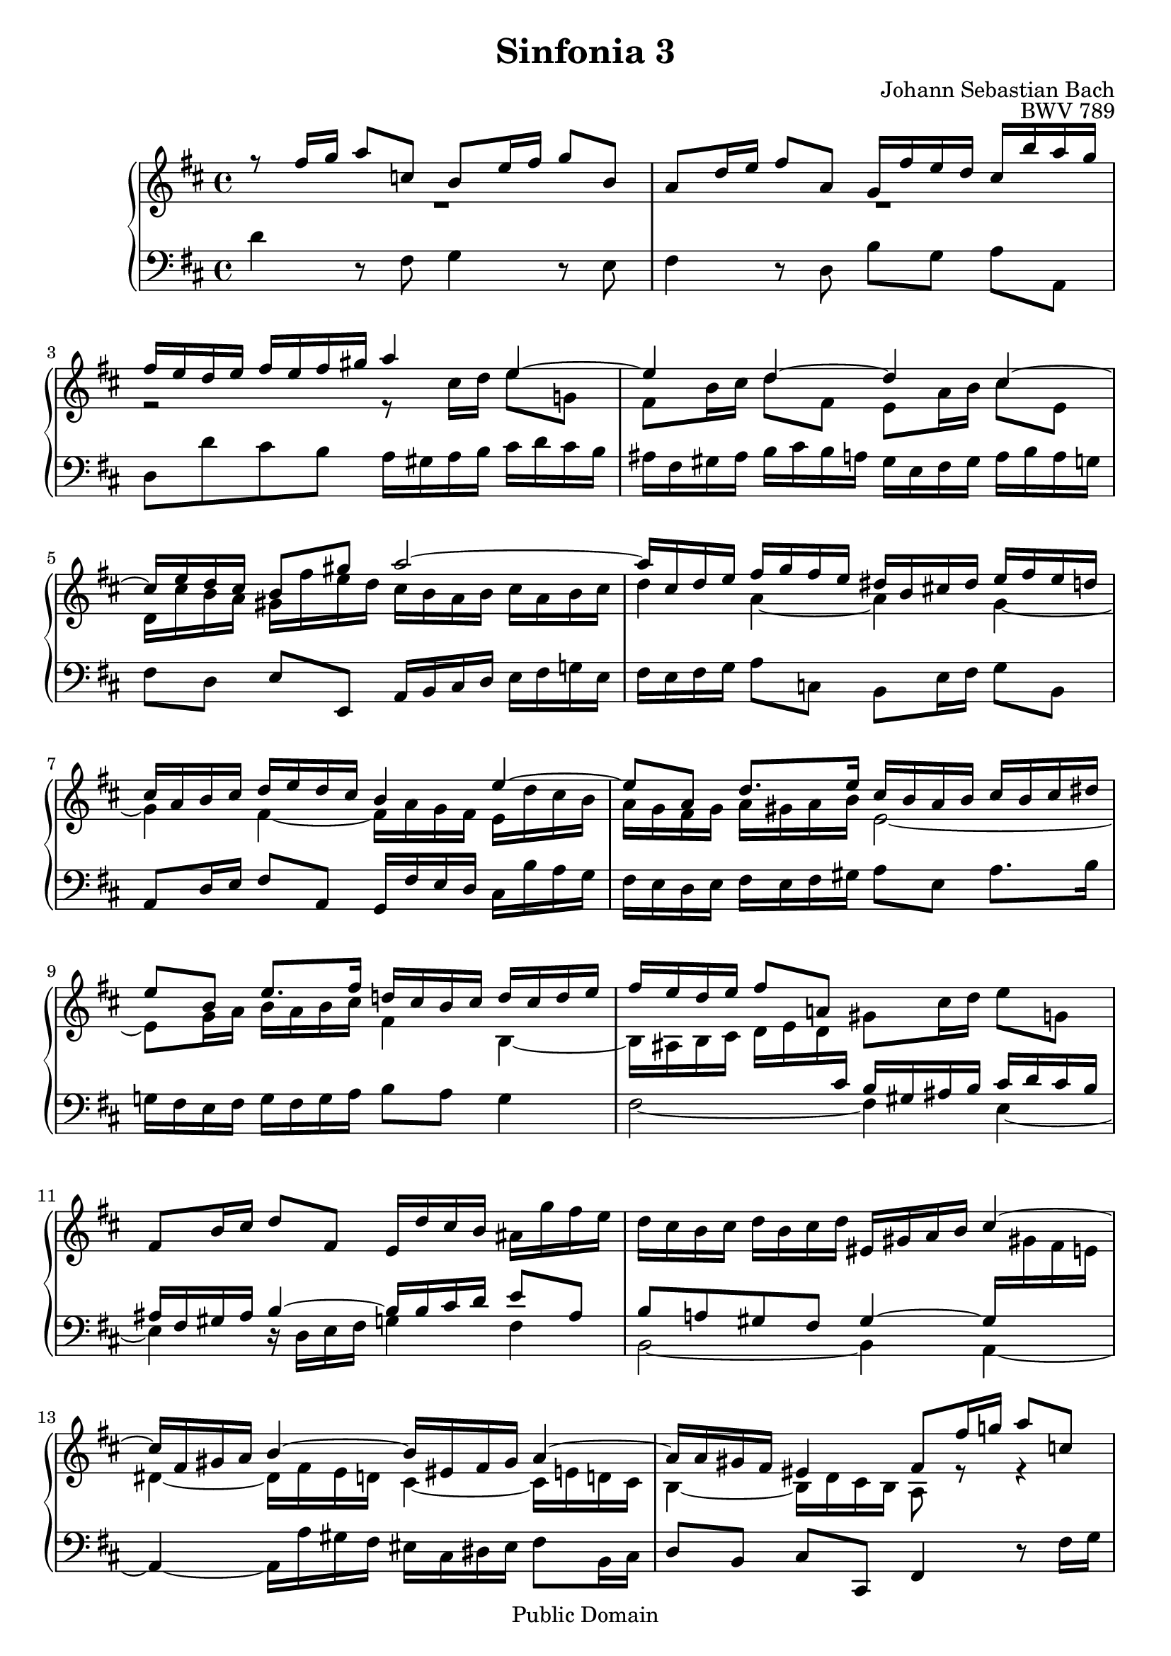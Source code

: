 #(set-global-staff-size 20)

\header {
  title = "Sinfonia 3" 
  composer = "Johann Sebastian Bach"
  opus = "BWV 789"
  mutopiatitle = "Sinfonia 3"
  mutopiacomposer = "BachJS"
  mutopiaopus = "BWV 789"
  mutopiainstrument = "Harpsichord, Piano"
  style = "Baroque"
  source = "Unknown"
  copyright = "Public Domain"
  maintainer = "Olivier Vermersch"
  maintainerEmail = "olivier.vermersch (at) wanadoo.fr"
  lastupdated = "30/December/2001"

 footer = "Mutopia-2008/06/15-143"
 tagline = \markup { \override #'(box-padding . 1.0) \override #'(baseline-skip . 2.7) \box \center-align { \small \line { Sheet music from \with-url #"http://www.MutopiaProject.org" \line { \teeny www. \hspace #-1.0 MutopiaProject \hspace #-1.0 \teeny .org \hspace #0.5 } â€¢ \hspace #0.5 \italic Free to download, with the \italic freedom to distribute, modify and perform. } \line { \small \line { Typeset using \with-url #"http://www.LilyPond.org" \line { \teeny www. \hspace #-1.0 LilyPond \hspace #-1.0 \teeny .org } by \maintainer \hspace #-1.0 . \hspace #0.5 Reference: \footer } } \line { \teeny \line { This sheet music has been placed in the public domain by the typesetter, for details see: \hspace #-0.5 \with-url #"http://creativecommons.org/licenses/publicdomain" http://creativecommons.org/licenses/publicdomain } } } }
}

\version "2.11.46"

%
% a few macros for fine tuning
%

% force direction of tie
tu = \tieUp
td = \tieDown
tb = \tieNeutral


% explicit staff change 
su = { \change Staff = up}
sd = { \change Staff = down}


melone =  \relative c'' {
  % bars 1-5
  \stemUp \tu r8 fis16 g a8 c, b e16 fis g8 b, |
  a d16 e fis8 a, g16 fis' e d cis b' a g |
  fis e d e fis e fis gis a4 e ~ |
  e d ~ d cis ~ |
  cis16 e d cis b8 gis' a2 ~ | 

  % bars 6-9
  a16 cis, d e fis g fis e dis b cis! dis e fis e d  |
  cis a b cis d e d cis b4 e ~  | 
   e8[ a,]  d8.[ e16] cis b a b cis b cis dis |
   e8[ b]  e8.[ fis16] d! cis b cis d cis d e | 

  % bars 10-13
  fis e d e fis8 a,! \stemDown gis cis16 d e8 g, \stemUp |
  fis b16 cis d8 fis, e16 d' cis b \stemDown ais g' fis e | 
  d cis b cis d b cis d \stemUp eis, gis a b cis4 ~ |
  cis16 fis, gis a b4 ~ b16 eis, fis gis a4 ~ | 

  % bars 14-17
  a16 a gis fis eis4 fis8 fis'16 g! a8 c, |
  b4 fis' ~ fis16 g fis e dis c' b a | 
  g a g fis e fis g e cis!8 e16 fis g8 b, |
  a2(   a16) g fis g a g a b | 

  % bars 18-21
  c b c d e d c b a g a b c b c d |
  b a g a b c d8 ~ d4 c ~ | 
  c b ~  b8[ g']  a,[ fis']  |
  g16 d e fis g b a g fis e d e fis g fis e  | 

  % bars 22-25
  dis b cis! dis e fis e d cis a b cis d e d cis |
  b a g fis e8 cis' d fis16 g a8 c, | 
  b e16 fis g8 b, a d16 e fis8 a,  |
  g16 fis' e d cis4 d2\fermata \bar "|." | 
}

meltwo =  \relative c'' {
  % bars 1-5
  \stemDown \td R1 |
  R1 |
  r2 r8 cis16 d e8 g,! |
  fis b16 cis d8 fis, e a16 b cis8 e,  |
  d16 cis' b a gis fis' e d cis b a b cis a b cis |

  % bars 6-9
  d4 a ~ a g ~ |
  g fis ~fis16 a g fis e d' cis b |
  a g fis g a gis a b e,2 ~ |
  e8 g16 a b a b cis fis,4 b, ~ |

  % bars 10-13
  b16 ais b cis d e d \sd \stemUp \tu cis b gis ais b cis d cis b |
  ais fis gis ais b4 ~ b16 b cis d e8 ais, |
  b a! gis fis gis4 ~ gis16 \su \stemDown \td gis'! fis e! |
  dis4 ~ dis16 fis e d cis4 ~ cis16 e d! cis |

  % bars 14-17
  b4 ~ b16 d cis b a8 r r4 |
  r8 fis'16 g a8 c, b2 ~ |
  b8 e16 fis g8 b, a4 e' ~ |
  e16 fis e d cis b' a g fis4 r |

  % bars 18-21
  r8 a16 b c!8 e, fis16 g8. ~ g8 fis |
  g4 r16 c b a gis e fis! gis a b a g  |
  fis d e fis g a g fis e8 r r4 |
  r2 r8 fis16 g a8 c, |

  % bars 22-25
  b e16 fis g8 b, a d16 e fis8 a, |
  g16 fis' e d cis b' a g fis8 a ~ a4 ~ |
  a g ~ g fis ~ |
  fis16 a g fis e b' a g fis2 |
}

melthree =  \relative c' {
  % bars 1-5
  \stemDown \td d4 r8 fis, g4  r8 e |
  fis4 r8 d  b'[ g]  a[ a,] |
  d d' cis b a16 gis a b cis d cis b |
  ais fis gis ais b cis b a gis e fis gis a b a g |
   fis8[ d] \stemUp  e[ e,] a16 b cis d \stemDown e fis g! e |

  % bars 6-9
  fis e fis g a8 c, b e16 fis g8 b, |
  \stemUp a d16 e fis8 a, g16 fis' e d \stemDown cis b' a g   |
  fis e d e fis e fis gis  a8[ e]  a8.[ b16] |
  g!16 fis e fis g fis g a b8 a g4 |

  % bars 10-13
  fis2 ~ fis4 e ~ |
  e r16 d e fis g4 fis |
  b,2 ~ b4 a ~ |
  \stemUp a~ \stemDown  a16 a' gis fis eis cis dis eis fis8 b,16 cis |

  % bars 14-17
  \stemUp  d8[ b]  cis[ cis,] fis4 r8 \stemDown fis'16 g |
  a g a b c fis, g a dis,8 fis16 g a8 dis, |
  e4 r8 e16 fis g fis g a b e, fis g |
  cis,8 e16 fis g8 cis, \stemUp d a16 b c8 e, \stemDown |
 
  % bars 18-21
  d1 |
  g8 b'16 c d8 f, e a16 b c8 e, |
  d g16 a b8 d, c16 b' a g fis e' d c! |
  b a g a b a b cis! d4 a ~ \tu |

  % bars 22-25
  a g ~ g fis ~  |
  fis16 e fis g a g fis e d cis d e fis g fis e |
  \stemUp dis b cis! dis \stemDown e fis e d \stemUp cis a b cis \stemDown d e d cis |
   b8[ g']  a[ a,] \stemUp d,2\fermata 
}


\score {
\context PianoStaff

<<
  \override Score.TimeSignature   #'style = #'C
  \context Staff = "up"   <<
    \override Staff.NoteCollision   #'merge-differently-dotted = ##t
    \time 4/4 \key d \major \clef G 
    \context Voice = VA { \voiceOne \melone }
    \context Voice = VB { \voiceTwo \meltwo }>>

  \context Staff = "down" <<
    \time 4/4 \key d \major \clef F \melthree>>
>>

  \midi {
    \context {
      \Score
      tempoWholesPerMinute = #(ly:make-moment 70 4)
      }
    }


\layout {}
}
